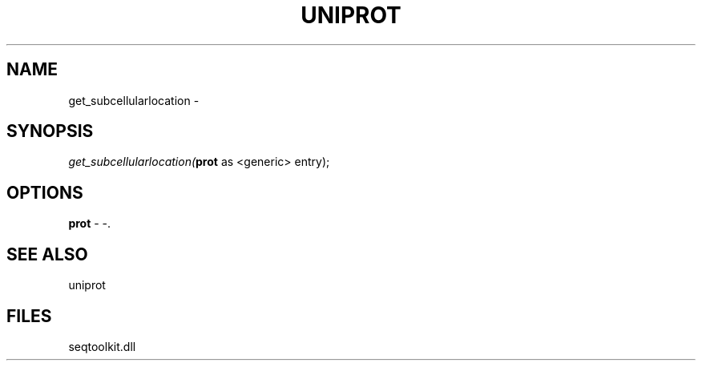 .\" man page create by R# package system.
.TH UNIPROT 4 2000-Jan "get_subcellularlocation" "get_subcellularlocation"
.SH NAME
get_subcellularlocation \- 
.SH SYNOPSIS
\fIget_subcellularlocation(\fBprot\fR as <generic> entry);\fR
.SH OPTIONS
.PP
\fBprot\fB \fR\- -. 
.PP
.SH SEE ALSO
uniprot
.SH FILES
.PP
seqtoolkit.dll
.PP
